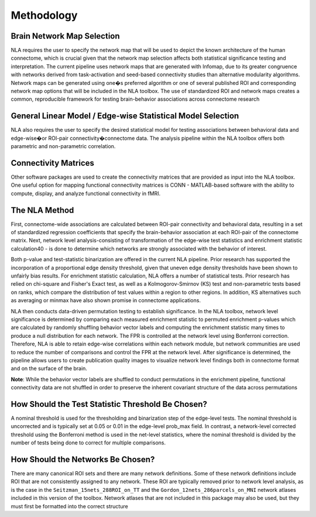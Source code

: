 Methodology
================================

Brain Network Map Selection
^^^^^^^^^^^^^^^^^^^^^^^^^^^^^^^^^

NLA requires the user to specify the network map that will be used to depict the known architecture of the
human connectome, which is crucial given that the network map selection affects both statistical
significance testing and interpretation. The current pipeline uses network maps that are generated with
Infomap, due to its greater congruence with networks derived from task-activation and seed-based
connectivity studies than alternative modularity algorithms. Network maps can be generated using
one�s preferred algorithm or one of several published ROI and corresponding network map options that
will be included in the NLA toolbox. The use of standardized ROI and network maps creates a
common, reproducible framework for testing brain-behavior associations across connectome research

General Linear Model / Edge-wise Statistical Model Selection
^^^^^^^^^^^^^^^^^^^^^^^^^^^^^^^^^^^^^^^^^^

NLA also requires the user to specify the desired statistical model for testing associations between
behavioral data and edge-wise�or ROI-pair connectivity�connectome data. The analysis pipeline within
the NLA toolbox offers both parametric and non-parametric correlation.

Connectivity Matrices
^^^^^^^^^^^^^^^^^^^^^^^^^^^^^^^^^^^^^^^^^

Other software packages are used to create the connectivity matrices that are provided as input into the
NLA toolbox. One useful option for mapping functional connectivity matrices is CONN - MATLAB-based
software with the ability to compute, display, and analyze functional connectivity in fMRI.

The NLA Method
^^^^^^^^^^^^^^^^^^^^^^^^^^^^^^^^^^^^^^^^^^^^

First, connectome-wide associations are calculated between ROI-pair connectivity and behavioral data,
resulting in a set of standardized regression coefficients that specify the brain-behavior association at
each ROI-pair of the connectome matrix. Next, network level analysis-consisting of transformation of the
edge-wise test statistics and enrichment statistic calculation40 - is done to determine which networks are
strongly associated with the behavior of interest.

Both p-value and test-statistic binarization are offered in the current NLA pipeline. Prior research has
supported the incorporation of a proportional edge density threshold, given that uneven edge density
thresholds have been shown to unfairly bias results.
For enrichment statistic calculation, NLA offers a number of statistical tests. Prior research has relied on
chi-square and Fisher's Exact test, as well as a Kolmogorov-Smirnov (KS) test and non-parametric tests
based on ranks, which compare the distribution of test values within a region to other regions. In
addition, KS alternatives such as averaging or minmax have also shown promise in connectome
applications.

NLA then conducts data-driven permutation testing to establish significance. In the NLA toolbox, network
level significance is determined by comparing each measured enrichment statistic to permuted
enrichment p-values which are calculated by randomly shuffling behavior vector labels and computing
the enrichment statistic many times to produce a null distribution for each network. The FPR is controlled
at the network level using Bonferroni correction. Therefore, NLA is able to retain edge-wise correlations
within each network module, but network communities are used to reduce the number of comparisons
and control the FPR at the network level. After significance is determined, the pipeline allows users to
create publication quality images to visualize network level findings both in connectome format and on
the surface of the brain.

**Note**: While the behavior vector labels are shuffled to conduct permutations in the enrichment pipeline,
functional connectivity data are not shuffled in order to preserve the inherent covariant structure of the
data across permutations

How Should the Test Statistic Threshold Be Chosen?
^^^^^^^^^^^^^^^^^^^^^^^^^^^^^^^^^^^^^^^^^^^^^^^^^^^^^^^^^^^^^^^^^^

A nominal threshold is used for the thresholding and binarization step of the edge-level tests. The
nominal threshold is uncorrected and is typically set at 0.05 or 0.01 in the edge-level prob_max field. In
contrast, a network-level corrected threshold using the Bonferroni method is used in the net-level
statistics, where the nominal threshold is divided by the number of tests being done to correct for
multiple comparisons.

How Should the Networks Be Chosen?
^^^^^^^^^^^^^^^^^^^^^^^^^^^^^^^^^^^^^^^^^^^^^^^^^^^

There are many canonical ROI sets and there are many network definitions. Some of these network
definitions include ROI that are not consistently assigned to any network. These ROI are typically removed
prior to network level analysis, as is the case in the ``Seitzman_15nets_288ROI_on_TT`` and the
``Gordon_12nets_286parcels_on_MNI`` network atlases included in this version of the toolbox. Network
atlases that are not included in this package may also be used, but they must first be formatted into the 
correct structure